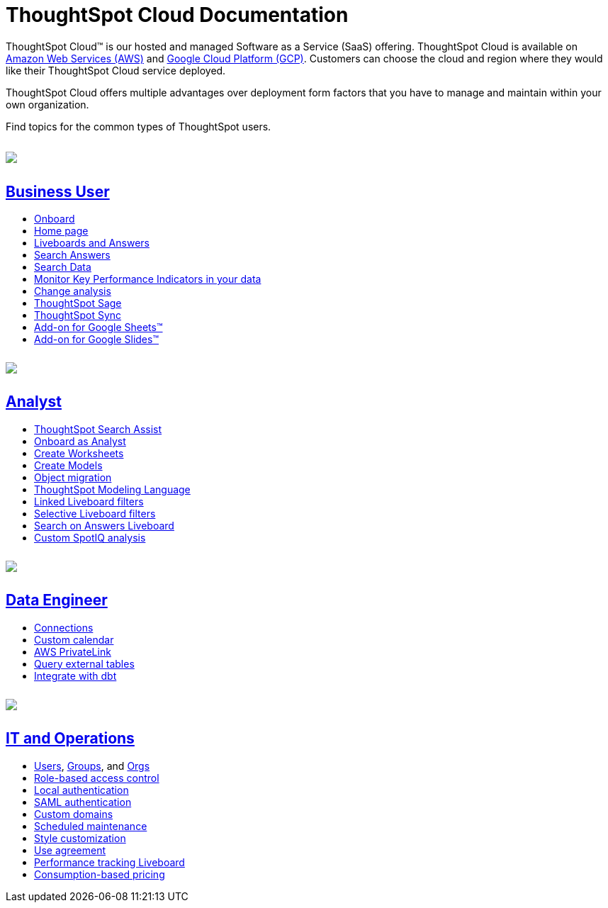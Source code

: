 = ThoughtSpot Cloud Documentation
:page-layout: home-branch-cloud

++++
<style>
.doc-home .sidebarblock {
  background: #f1f1f1;
  border-radius: 0.75rem;
  border: 1px solid #4444;
  padding: 0.75rem 1.5rem;
  margin-top: 20px;
  margin-bottom: 20px;
  width: 96%;
}

.title {
  font-weight: 500;
  text-align: left;
  margin-top: 5px;
}

#preamble+.sect1, .doc .sect1+.sect1 {
  margin-top: 1rem;
  margin-left: 10px;
}

.sect1 {
  margin-left: 10px;
}

.sidebarblock .title img {
  margin-bottom: -12px;
  margin-right: 5px;
}

span.image {
    vertical-align: text-bottom;
}

img {
    max-width: 95%;
    margin-top: 10px;
    margin-bottom: 10px;
}

.home .columns .box li img.inline {
    margin-top: 0;
}

ul li img {
    margin-bottom: -10px;
}

.home h1, .home h2, .home h3 {
    line-height: 1.2;
    margin: 0;
    color: #444;
    margin-top: 2.5rem;
}

.doc-home .columns .box {
    padding-right: 8px;
}

/* remove drop shadows from persona boxes */
.home .columns .box {
    -webkit-box-shadow: 0 0px 0px rgba(0,0,0,0) !important;
    box-shadow: 0 0px 0px rgba(0,0,0,0) !important;
}

.image:not(.left):not(.right)>img {
    margin-top: -0.2em;
    margin-bottom: -10px;
}

.image>img, .doc .imageblock img {
    display: inline-block;
    height: auto;
    max-width: 100%;
    vertical-align: middle;
}

/*slide what's new section left to align with preamble */
.sect1 {
    margin-left: 0px !important;
}

/* slide what's new up slightly to be closer to persona boxes */
h2#_whats_new_in_thoughtspot_cloud {
    margin-top: 10px !important;
}

</style>
++++

ThoughtSpot Cloud™ is our hosted and managed Software as a Service (SaaS) offering. ThoughtSpot Cloud is available on xref:ts-cloud-requirements-support.adoc#aws[Amazon Web Services (AWS)] and xref:ts-cloud-requirements-support.adoc#gcp[Google Cloud Platform (GCP)]. Customers can choose the cloud and region where they would like their ThoughtSpot Cloud service deployed.

ThoughtSpot Cloud offers multiple advantages over deployment form factors that you have to manage and maintain within your own organization.

Find topics for the common types of ThoughtSpot users.

[.conceal-title]
== {empty}
++++
<div class="columns">
  <div class="box">
    <img src="_images/persona-business-user.png">
    <h2>
      <a href="https://docs.thoughtspot.com/cloud/9.10.5.cl/business-user">Business User</a>
    </h2>
    <ul>
      <li><a href="https://docs.thoughtspot.com/cloud/9.10.5.cl/business-user-onboarding">Onboard</a></li>
      <li><a href="https://docs.thoughtspot.com/cloud/9.10.5.cl/thoughtspot-one-homepage">Home page</a></li>
      <li><a href="https://docs.thoughtspot.com/cloud/9.10.5.cl/liveboards">Liveboards and Answers</a></li>
      <li><a href="https://docs.thoughtspot.com/cloud/9.10.5.cl/search-answers">Search Answers</a></li>
      <li><a href="https://docs.thoughtspot.com/cloud/9.10.5.cl/search-data">Search Data</a></li>
        <li><a href="https://docs.thoughtspot.com/cloud/9.10.5.cl/monitor">Monitor Key Performance Indicators in your data</a></li>
        <li><a href="https://docs.thoughtspot.com/cloud/9.10.5.cl/spotiq-change">Change analysis</a></li>
<li><a href="https://docs.thoughtspot.com/cloud/9.10.5.cl/search-sage">ThoughtSpot Sage</a></li>
<li><a href="https://docs.thoughtspot.com/cloud/9.10.5.cl/thoughtspot-sync">ThoughtSpot Sync</a></li>
<li><a href="https://docs.thoughtspot.com/cloud/9.10.5.cl/thoughtspot-sheets">Add-on for Google Sheets&trade;</a></li>
<li><a href="https://docs.thoughtspot.com/cloud/9.10.5.cl/thoughtspot-slides">Add-on for Google Slides&trade;</a></li>
    </ul>
    </div>
  <div class="box">
    <img src="_images/persona-analyst.png">
    <h2>
      <a href="https://docs.thoughtspot.com/cloud/9.10.5.cl/analyst">Analyst</a>
    </h2>
    <ul>
      <li><a href="https://docs.thoughtspot.com/cloud/9.10.5.cl/search-assist">ThoughtSpot Search Assist</a></li>
      <li><a href="https://docs.thoughtspot.com/cloud/9.10.5.cl/analyst-onboarding">Onboard as Analyst</a></li>
      <li><a href="https://docs.thoughtspot.com/cloud/9.10.5.cl/worksheet-create">Create Worksheets</a></li>
        <li><a href="https://docs.thoughtspot.com/cloud/9.10.5.cl/models">Create Models</a></li>
      <li><a href="https://docs.thoughtspot.com/cloud/9.10.5.cl/scriptability">Object migration</a></li>
      <li><a href="https://docs.thoughtspot.com/cloud/9.10.5.cl/tml">ThoughtSpot Modeling Language</a></li>
      <li><a href="https://docs.thoughtspot.com/cloud/9.10.5.cl/liveboard-filters-linked">Linked Liveboard filters</a></li>
      <li><a href="https://docs.thoughtspot.com/cloud/9.10.5.cl/liveboard-filters-selective">Selective Liveboard filters</a></li>
      <li><a href="https://docs.thoughtspot.com/cloud/9.10.5.cl/thoughtspot-one-query-intelligence-liveboard">Search on Answers Liveboard</a></li>
      <li><a href="https://docs.thoughtspot.com/cloud/9.10.5.cl/spotiq-custom">Custom SpotIQ analysis</a></li>
    </ul>
    </div>
  <div class="box">
    <img src="_images/persona-data-engineer.png">
    <h2>
      <a href="https://docs.thoughtspot.com/cloud/9.10.5.cl/data-engineer">Data Engineer</a>
    </h2>
   <ul>
 <li><a href="https://docs.thoughtspot.com/cloud/9.10.5.cl/connections">Connections</a></li>
<li><a href="https://docs.thoughtspot.com/cloud/9.10.5.cl/connections-cust-cal">Custom calendar</a></li>
<li><a href="https://docs.thoughtspot.com/cloud/9.10.5.cl/connections-private-link-intro">AWS PrivateLink</a></li>
<li><a href="https://docs.thoughtspot.com/cloud/9.10.5.cl/connections-external-tables-intro">Query external tables</a></li>
<li><a href="https://docs.thoughtspot.com/cloud/9.10.5.cl/dbt-integration">Integrate with dbt</a></li>
</ul>

    </ul>
    </ul>
    </div>
      <div class="box">
        <img src="_images/persona-it-ops.png">
        <h2>
          <a href="https://docs.thoughtspot.com/cloud/9.10.5.cl/it-ops">IT and Operations
        </h2>
        <ul>
         <li><a href="https://docs.thoughtspot.com/cloud/9.10.5.cl/admin-portal-users">Users</a>, <a href="https://docs.thoughtspot.com/cloud/9.10.5.cl/admin-portal-groups">Groups</a>, and <a href="https://docs.thoughtspot.com/cloud/9.10.5.cl/orgs-overview">Orgs</a></li>
<li><a href="https://docs.thoughtspot.com/cloud/9.10.5.cl/rbac">Role-based access control</a></li>
       <li><a href="https://docs.thoughtspot.com/cloud/9.10.5.cl/authentication-local">Local authentication</a></li>
       <li><a href="https://docs.thoughtspot.com/cloud/9.10.5.cl/authentication-integration">SAML authentication</a></li>
          <li><a href="https://docs.thoughtspot.com/cloud/9.10.5.cl/custom-domains">Custom domains</a></li>
          <li><a href="https://docs.thoughtspot.com/cloud/9.10.5.cl/scheduled-maintenance">Scheduled maintenance</a></li>
          <li><a href="https://docs.thoughtspot.com/cloud/9.10.5.cl/style-customization">Style customization</a></li>
          <li><a href="https://docs.thoughtspot.com/cloud/9.10.5.cl/use-agreement">Use agreement</a></li>
          <li><a href="https://docs.thoughtspot.com/cloud/9.10.5.cl/performance-tracking">Performance tracking Liveboard</a></li>
          <li><a href="preview-thoughtspot.netlify.app/cloud/9.10.5.cl/consumption-pricing">Consumption-based pricing</a></li>
        </ul>
        </div>
 </div>
 <!-- 2nd row of 3-column layout -->
 <!-- <div class="columns">
   <div class="box2">
     <img src="_images/persona-it-ops.png">
     <h2>
       <a href="https://docs.thoughtspot.com/cloud/9.10.5.cl/it-ops.html">IT and Operations
     </h2>
     <ul>
      <li><a href="https://docs.thoughtspot.com/cloud/9.10.5.cl/admin-portal.html">Admin Console</a></li>
       <li><a href="https://docs.thoughtspot.com/cloud/9.10.5.cl/users-groups.html">Managing users and groups</a></li>
    <li><a href="https://docs.thoughtspot.com/cloud/9.10.5.cl/internal-auth.html">Local authentication</a></li>
    <li><a href="https://docs.thoughtspot.com/cloud/9.10.5.cl/saml.html">SAML authentication</a></li>
       <li><a href="https://docs.thoughtspot.com/cloud/9.10.5.cl/backup-strategy.html">Backup and restore</a></li>
       <li><a href="https://docs.thoughtspot.com/cloud/9.10.5.cl/deployment-sw.html ">Software deployment</a></li>
       <li><a href="https://docs.thoughtspot.com/cloud/9.10.5.cl/rhel.html">Oracle Enterprise Linux (OEL) support <span class="badge badge-new">New!</span> </a></li>
     </ul>
     </div>
     <div class="box2">
       <img src="_images/persona-developer.png">
       <h2>
         <a href="https://docs.thoughtspot.com/cloud/9.10.5.cl/developer.html">Developer</a>
       </h2>
       <ul>
         <!-- <li><a href="https://docs.thoughtspot.com/cloud/9.10.5.cl/embedding-overview.html">Embedding</a></li>
         <li><a href="https://docs.thoughtspot.com/cloud/9.10.5.cl/js-api.html">Use the JavaScript API</a></li>
        <li><a href="https://docs.thoughtspot.com/cloud/9.10.5.cl/saml-integration.html">SAML</a></li>
        <li><a href="https://docs.thoughtspot.com/cloud/9.10.5.cl/data-api.html">Data REST API</a></li>
         <li><a href="https://docs.thoughtspot.com/cloud/9.10.5.cl/public-api-reference.html">Public API reference</a></li>
            <li><a href="https://docs.thoughtspot.com/cloud/9.10.5.cl/runtime-filters.html">Runtime Filters</a></li>
            <!--<li><a href="https://docs.thoughtspot.com/cloud/9.10.5.cl/customization.html">Customization</a></li>
       </ul>
       </div>
   <div class="box2">
     <img src="_images/persona-data-engineer.png">
     <h2>
       <a href="https://docs.thoughtspot.com/cloud/9.10.5.cl/data-engineer.html">More...</a>
     </h2>
     <ul>
         <li><a href="https://cloud-docs.thoughtspot.com">ThoughtSpot Cloud documentation</a>
         <li><a href="https://www.thoughtspot.com/">ThoughtSpot website</a></li>
         <li><a href="https://training.thoughtspot.com/">ThoughtSpot U</a></li>
         <li><a href="https://community.thoughtspot.com/customers/s/">ThoughtSpot Community</a></li>
       </ul>
     </ul>
     </div>
  </div>  -->
++++
// == What's new in ThoughtSpot Cloud

